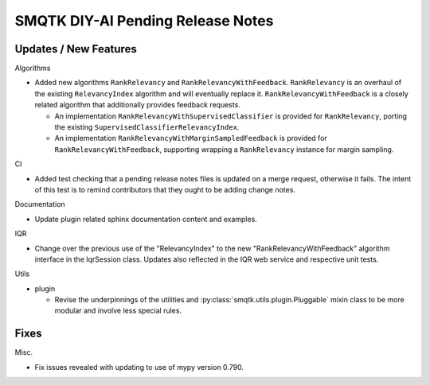 SMQTK DIY-AI Pending Release Notes
==================================


Updates / New Features
----------------------

Algorithms

* Added new algorithms ``RankRelevancy`` and ``RankRelevancyWithFeedback``.
  ``RankRelevancy`` is an overhaul of the existing ``RelevancyIndex`` algorithm
  and will eventually replace it.  ``RankRelevancyWithFeedback`` is a closely
  related algorithm that additionally provides feedback requests.

  * An implementation ``RankRelevancyWithSupervisedClassifier`` is provided for
    ``RankRelevancy``, porting the existing
    ``SupervisedClassifierRelevancyIndex``.

  * An implementation ``RankRelevancyWithMarginSampledFeedback`` is provided
    for ``RankRelevancyWithFeedback``, supporting wrapping a ``RankRelevancy``
    instance for margin sampling.

CI

* Added test checking that a pending release notes files is updated on a merge
  request, otherwise it fails. The intent of this test is to remind
  contributors that they ought to be adding change notes.

Documentation

* Update plugin related sphinx documentation content and examples.

IQR

* Change over the previous use of the "RelevancyIndex" to the new
  "RankRelevancyWithFeedback" algorithm interface in the IqrSession class.
  Updates also reflected in the IQR web service and respective unit tests.

Utils

* plugin

  * Revise the underpinnings of the utilities and
    :py:class:`smqtk.utils.plugin.Pluggable` mixin class to be more modular
    and involve less special rules.


Fixes
-----

Misc.

* Fix issues revealed with updating to use of mypy version 0.790.
